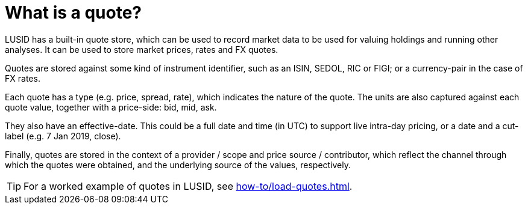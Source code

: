 = What is a quote?
:description: A quote in LUSID is used to represent market data like market prices, rates, and FX quotes.

LUSID has a built-in quote store, which can be used to record market data to be used for valuing holdings and running other analyses.
It can be used to store market prices, rates and FX quotes.

Quotes are stored against some kind of instrument identifier, such as an ISIN, SEDOL, RIC or FIGI; or a currency-pair in the case of FX rates.

Each quote has a type (e.g. price, spread, rate), which indicates the nature of the quote.
The units are also captured against each quote value, together with a price-side: bid, mid, ask.

They also have an effective-date.
This could be a full date and time (in UTC) to support live intra-day pricing, or a date and a cut-label (e.g. 7 Jan 2019, close).

Finally, quotes are stored in the context of a provider / scope and price source / contributor, which reflect the channel through which the quotes were obtained, and the underlying source of the values, respectively.

[TIP]
====
For a worked example of quotes in LUSID, see xref:how-to/load-quotes.adoc[].
====
